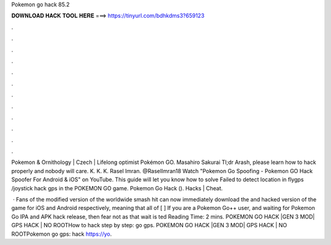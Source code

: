 Pokemon go hack 85.2



𝐃𝐎𝐖𝐍𝐋𝐎𝐀𝐃 𝐇𝐀𝐂𝐊 𝐓𝐎𝐎𝐋 𝐇𝐄𝐑𝐄 ===> https://tinyurl.com/bdhkdms3?659123



.



.



.



.



.



.



.



.



.



.



.



.

Pokemon & Ornithology | Czech | Lifelong optimist Pokémon GO. Masahiro Sakurai Tl;dr Arash, please learn how to hack properly and nobody will care. K. K. K. Rasel Imran. @RaselImran18 Watch "Pokemon Go Spoofing - Pokemon GO Hack Spoofer For Android & iOS" on YouTube. This guide will let you know how to solve Failed to detect location in flygps /joystick hack gps in the POKEMON GO game. Pokemon Go Hack (). Hacks | Cheat.

 · Fans of the modified version of the worldwide smash hit can now immediately download the and hacked version of the game for iOS and Android respectively, meaning that all of [ ] If you are a Pokemon Go++ user, and waiting for Pokemon Go IPA and APK hack release, then fear not as that wait is ted Reading Time: 2 mins. POKEMON GO HACK |GEN 3 MOD| GPS HACK | NO ROOTHow to hack step by step:  go  gps. POKEMON GO HACK |GEN 3 MOD| GPS HACK | NO ROOTPokemon go  gps:  hack https://yo.

